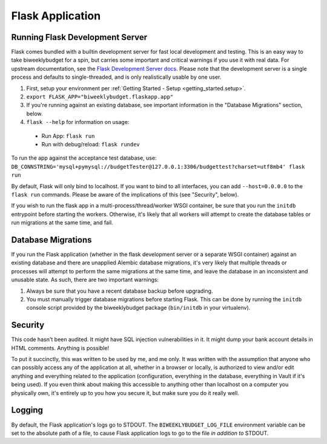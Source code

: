 .. _flask_app:

Flask Application
=================

Running Flask Development Server
--------------------------------

Flask comes bundled with a builtin development server for fast local development and testing.
This is an easy way to take biweeklybudget for a spin, but carries some important and critical
warnings if you use it with real data. For upstream documentation, see the
`Flask Development Server docs <http://flask.pocoo.org/docs/0.12/server/>`_. Please note that
the development server is a single process and defaults to single-threaded, and is only realistically
usable by one user.

1. First, setup your environment per :ref:`Getting Started - Setup <getting_started.setup>`.
2. ``export FLASK_APP="biweeklybudget.flaskapp.app"``
3. If you're running against an existing database, see important information in the "Database Migrations" section, below.
4. ``flask --help`` for information on usage:

  * Run App: ``flask run``
  * Run with debug/reload: ``flask rundev``

To run the app against the acceptance test database, use: ``DB_CONNSTRING='mysql+pymysql://budgetTester@127.0.0.1:3306/budgettest?charset=utf8mb4' flask run``

By default, Flask will only bind to localhost. If you want to bind to all interfaces, you can add ``--host=0.0.0.0`` to the ``flask run`` commands. Please be aware of the implications of this (see "Security", below).

If you wish to run the flask app in a multi-process/thread/worker WSGI container,
be sure that you run the ``initdb`` entrypoint before starting the workers. Otherwise,
it's likely that all workers will attempt to create the database tables or run migrations
at the same time, and fail.

.. _flask_app.migrations:

Database Migrations
-------------------

If you run the Flask application (whether in the flask development server or a separate WSGI container)
against an existing database and there are unapplied Alembic database migrations, it's very likely that
multiple threads or processes will attempt to perform the same migrations at the same time, and leave the
database in an inconsistent and unusable state. As such, there are two important warnings:

1. Always be sure that you have a recent database backup before upgrading.
2. You must manually trigger database migrations before starting Flask. This can be done
   by running the ``initdb`` console script provided by the biweeklybudget package
   (``bin/initdb`` in your virtualenv).

Security
--------

This code hasn't been audited. It might have SQL injection vulnerabilities in it. It might dump your bank account details in HTML comments. Anything is possible!

To put it succinctly, this was written to be used by me, and me only. It was written with the assumption that anyone who can possibly access any of the application at all, whether in a browser or locally, is authorized to view and/or edit anything and everything related to the application (configuration, everything in the database, everything in Vault if it's being used). If you even think about making this accessible to anything other than localhost on a computer you physically own, it's entirely up to you how you secure it, but make sure you do it really well.

Logging
-------

By default, the Flask application's logs go to STDOUT. The ``BIWEEKLYBUDGET_LOG_FILE`` environment variable can be set to the absolute path of a file, to cause Flask application logs to go to the file *in addition to* STDOUT.
